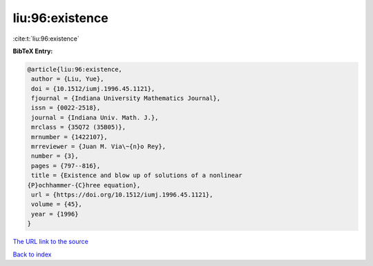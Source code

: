 liu:96:existence
================

:cite:t:`liu:96:existence`

**BibTeX Entry:**

.. code-block:: bibtex

   @article{liu:96:existence,
    author = {Liu, Yue},
    doi = {10.1512/iumj.1996.45.1121},
    fjournal = {Indiana University Mathematics Journal},
    issn = {0022-2518},
    journal = {Indiana Univ. Math. J.},
    mrclass = {35Q72 (35B05)},
    mrnumber = {1422107},
    mrreviewer = {Juan M. Via\~{n}o Rey},
    number = {3},
    pages = {797--816},
    title = {Existence and blow up of solutions of a nonlinear
   {P}ochhammer-{C}hree equation},
    url = {https://doi.org/10.1512/iumj.1996.45.1121},
    volume = {45},
    year = {1996}
   }
`The URL link to the source <ttps://doi.org/10.1512/iumj.1996.45.1121}>`_


`Back to index <../By-Cite-Keys.html>`_
